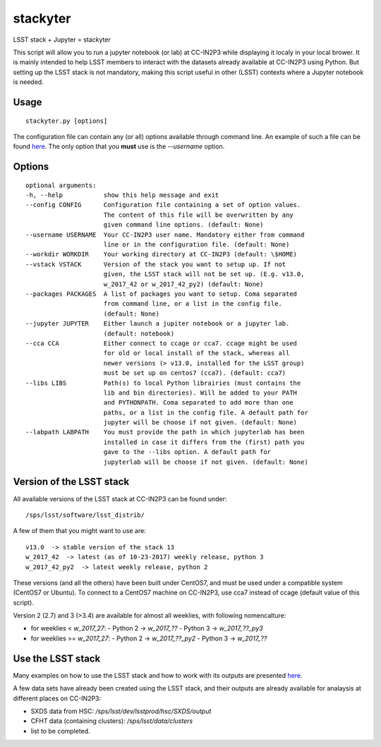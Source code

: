 stackyter
=========

LSST stack + Jupyter = stackyter

This script will allow you to run a jupyter notebook (or lab) at
CC-IN2P3 while displaying it localy in your local brower. It is mainly
intended to help LSST members to interact with the datasets already
available at CC-IN2P3 using Python. But setting up the LSST stack is
not mandatory, making this script useful in other (LSST) contexts
where a Jupyter notebook is needed.

Usage
-----

::
   
   stackyter.py [options]

The configuration file can contain any (or all) options available
through command line. An example of such a file can be found `here
<example_config.yaml>`_. The only option that you **must** use is the
`--username` option.


Options
-------

::

  optional arguments:
  -h, --help           show this help message and exit
  --config CONFIG      Configuration file containing a set of option values.
                       The content of this file will be overwritten by any
                       given command line options. (default: None)
  --username USERNAME  Your CC-IN2P3 user name. Mandatory either from command
                       line or in the configuration file. (default: None)
  --workdir WORKDIR    Your working directory at CC-IN2P3 (default: \$HOME)
  --vstack VSTACK      Version of the stack you want to setup up. If not
                       given, the LSST stack will not be set up. (E.g. v13.0,
                       w_2017_42 or w_2017_42_py2) (default: None)
  --packages PACKAGES  A list of packages you want to setup. Coma separated
                       from command line, or a list in the config file.
                       (default: None)
  --jupyter JUPYTER    Either launch a jupiter notebook or a jupyter lab.
                       (default: notebook)
  --cca CCA            Either connect to ccage or cca7. ccage might be used
                       for old or local install of the stack, whereas all
                       newer versions (> v13.0, installed for the LSST group)
                       must be set up on centos7 (cca7). (default: cca7)
  --libs LIBS          Path(s) to local Python librairies (must contains the
                       lib and bin directories). Will be added to your PATH
                       and PYTHONPATH. Coma separated to add more than one
                       paths, or a list in the config file. A default path for
                       jupyter will be choose if not given. (default: None)
  --labpath LABPATH    You must provide the path in which jupyterlab has been
                       installed in case it differs from the (first) path you
                       gave to the --libs option. A default path for
                       jupyterlab will be choose if not given. (default: None)


Version of the LSST stack
-------------------------

All available versions of the LSST stack at CC-IN2P3 can be found under::

  /sps/lsst/software/lsst_distrib/

A few of them that you might want to use are::

  v13.0  -> stable version of the stack 13
  w_2017_42  -> latest (as of 10-23-2017) weekly release, python 3
  w_2017_42_py2  -> latest weekly release, python 2

These versions (and all the others) have been built under CentOS7, and
must be used under a compatible system (CentOS7 or Ubuntu). To connect
to a CentOS7 machine on CC-IN2P3, use cca7 instead of ccage (default
value of this script).

Version 2 (2.7) and 3 (>3.4) are available for almost all weeklies, with following nomencalture:

- for weeklies < `w_2017_27`:
  - Python 2 -> `w_2017_??`
  - Python 3 -> `w_2017_??_py3`
- for weeklies >= `w_2017_27`:
  - Python 2 -> `w_2017_??_py2`
  - Python 3 -> `w_2017_??`

Use the LSST stack
------------------

Many examples on how to use the LSST stack and how to work with its
outputs are presented `here
<https://github.com/nicolaschotard/lsst_drp_analysis/tree/master/stack>`_.

A few data sets have already been created using the LSST stack, and
their outputs are already available for analaysis at different places
on CC-IN2P3:

- SXDS data from HSC: `/sps/lsst/dev/lsstprod/hsc/SXDS/output`
- CFHT data (containing clusters): `/sps/lsst/data/clusters`
- list to be completed.
